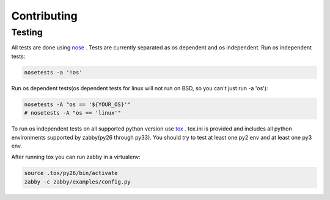 Contributing
============

Testing
-------
All tests are done using nose_ . Tests are currently separated as os
dependent and os independent. Run os independent tests:

.. code-block:: sh

    nosetests -a '!os'

Run os dependent tests(os dependent tests for linux will not run on
BSD, so you can't just run -a 'os'):


.. code-block:: sh

    nosetests -A "os == '${YOUR_OS}'"
    # nosetests -A "os == 'linux'"

To run os independent tests on all supported python version use tox_ .
tox.ini is provided and includes all python environments supported by
zabby(py26 through py33). You should try to test at least one py2 env
and at least one py3 env.


After running tox you can run zabby in a virtualenv:

.. code-block:: sh

    source .tox/py26/bin/activate
    zabby -c zabby/examples/config.py

.. _nose: https://nose.readthedocs.org/
.. _tox: http://tox.readthedocs.org
